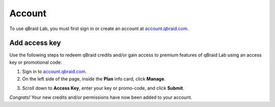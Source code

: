 .. _lab_account:

Account
========

To use qBraid Lab, you must first sign in or create an account at `account.qbraid.com <https://account.qbraid.com>`_.

Add access key
---------------

.. |accountManage| image:: ../_static/account/account_manage.png
    :width: 80%
    :target: javascript:void(0);

.. |submit| image:: ../_static/account/account_access_key.png
    :width: 45%
    :target: javascript:void(0);

Use the following steps to redeem qBraid credits and/or gain access to premium features
of qBraid Lab using an access key or promotional code:

1. Sign in to `account.qbraid.com <https://account.qbraid.com>`_.

2. On the left side of the page, inside the **Plan** info card, click **Manage**.

|accountManage|

3. Scroll down to **Access Key**, enter your key or promo-code, and click **Submit**.

|submit|

*Congrats!* Your new credits and/or permissions have now been added to your account.

.. seealso::
    
    - `Using access codes to connect to quantum devices on qBraid | Demo <https://youtu.be/K4vb2fzmSZQ>`_
